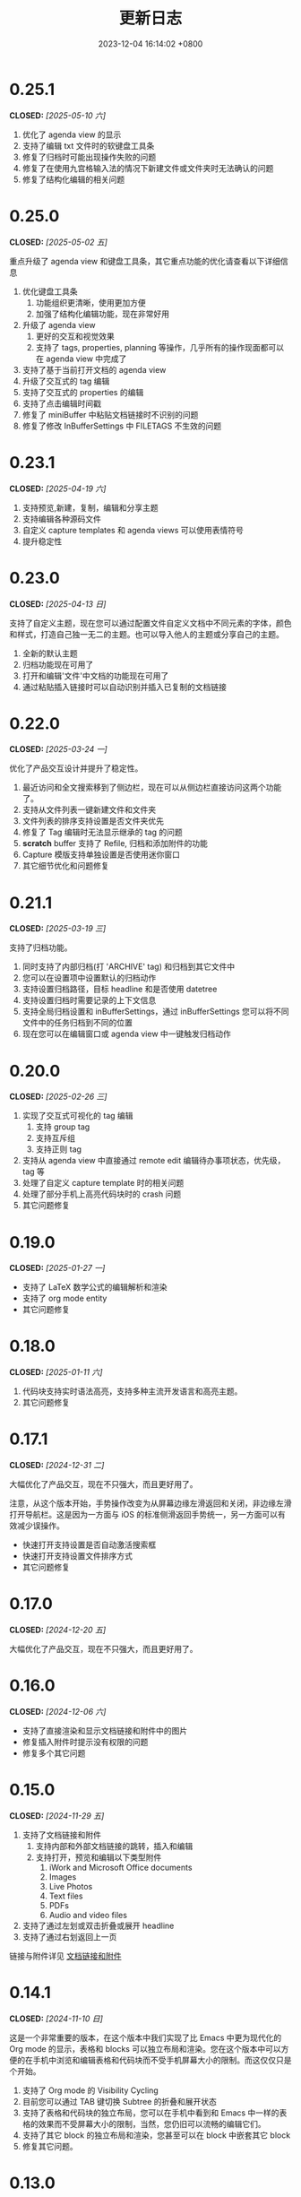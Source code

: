 #+TITLE: 更新日志
#+DATE: 2023-12-04 16:14:02 +0800
#+OPTIONS: toc:nil num:nil ^:t p:t
#+PROPERTY: SLUG changelog
#+PROPERTY: LANGUAGE zh

* 0.25.1
CLOSED: [2025-05-10 六]
1. 优化了 agenda view 的显示
2. 支持了编辑 txt 文件时的软键盘工具条
3. 修复了归档时可能出现操作失败的问题
4. 修复了在使用九宫格输入法的情况下新建文件或文件夹时无法确认的问题
5. 修复了结构化编辑的相关问题
* 0.25.0
CLOSED: [2025-05-02 五]
重点升级了 agenda view 和键盘工具条，其它重点功能的优化请查看以下详细信息

1. 优化键盘工具条
   1. 功能组织更清晰，使用更加方便
   2. 加强了结构化编辑功能，现在非常好用
2. 升级了 agenda view
   1. 更好的交互和视觉效果
   2. 支持了 tags, properties, planning 等操作，几乎所有的操作现面都可以在 agenda view 中完成了
3. 支持了基于当前打开文档的 agenda view
4. 升级了交互式的 tag 编辑
5. 支持了交互式的 properties 的编辑
6. 支持了点击编辑时间戳
7. 修复了 miniBuffer 中粘贴文档链接时不识别的问题
8. 修复了修改 InBufferSettings 中 FILETAGS 不生效的问题
* 0.23.1
CLOSED: [2025-04-19 六]
1. 支持预览,新建，复制，编辑和分享主题
2. 支持编辑各种源码文件
3. 自定义 capture templates 和 agenda views 可以使用表情符号
4. 提升稳定性
* 0.23.0
CLOSED: [2025-04-13 日]
支持了自定义主题，现在您可以通过配置文件自定义文档中不同元素的字体，颜色和样式，打造自己独一无二的主题。也可以导入他人的主题或分享自己的主题。

1. 全新的默认主题
2. 归档功能现在可用了
3. 打开和编辑'文件'中文档的功能现在可用了
4. 通过粘贴插入链接时可以自动识别并插入已复制的文档链接
* 0.22.0
CLOSED: [2025-03-24 一]
优化了产品交互设计并提升了稳定性。

1. 最近访问和全文搜索移到了侧边栏，现在可以从侧边栏直接访问这两个功能了。
2. 支持从文件列表一键新建文件和文件夹
3. 文件列表的排序支持设置是否文件夹优先
4. 修复了 Tag 编辑时无法显示继承的 tag 的问题
5. *scratch* buffer 支持了 Refile, 归档和添加附件的功能
6. Capture 模版支持单独设置是否使用迷你窗口
7. 其它细节优化和问题修复
* 0.21.1
CLOSED: [2025-03-19 三]
支持了归档功能。

1. 同时支持了内部归档(打 'ARCHIVE' tag) 和归档到其它文件中
2. 您可以在设置项中设置默认的归档动作
3. 支持设置归档路径，目标 headline 和是否使用 datetree
4. 支持设置归档时需要记录的上下文信息
5. 支持全局归档设置和 inBufferSettings，通过 inBufferSettings 您可以将不同文件中的任务归档到不同的位置
6. 现在您可以在编辑窗口或 agenda view 中一键触发归档动作
* 0.20.0
CLOSED: [2025-02-26 三]
1. 实现了交互式可视化的 tag 编辑
   1. 支持 group tag
   2. 支持互斥组
   3. 支持正则 tag
2. 支持从 agenda view 中直接通过 remote edit 编辑待办事项状态，优先级，tag 等
3. 处理了自定义 capture template 时的相关问题
4. 处理了部分手机上高亮代码块时的 crash 问题
5. 其它问题修复
* 0.19.0
CLOSED: [2025-01-27 一]
- 支持了 LaTeX 数学公式的编辑解析和渲染
- 支持了 org mode entity
- 其它问题修复
* 0.18.0
CLOSED: [2025-01-11 六]
1. 代码块支持实时语法高亮，支持多种主流开发语言和高亮主题。
2. 其它问题修复
* 0.17.1
CLOSED: [2024-12-31 二]
大幅优化了产品交互，现在不只强大，而且更好用了。

注意，从这个版本开始，手势操作改变为从屏幕边缘左滑返回和关闭，非边缘左滑打开导航栏。这是因为一方面与 iOS 的标准侧滑返回手势统一，另一方面可以有效减少误操作。

- 快速打开支持设置是否自动激活搜索框
- 快速打开支持设置文件排序方式
- 其它问题修复
* 0.17.0
CLOSED: [2024-12-20 五]
大幅优化了产品交互，现在不只强大，而且更好用了。
* 0.16.0
CLOSED: [2024-12-06 六]
- 支持了直接渲染和显示文档链接和附件中的图片
- 修复插入附件时提示没有权限的问题
- 修复多个其它问题
* 0.15.0
CLOSED: [2024-11-29 五]
1. 支持了文档链接和附件
   1. 支持内部和外部文档链接的跳转，插入和编辑
   2. 支持打开，预览和编辑以下类型附件
      1. iWork and Microsoft Office documents
      2. Images
      3. Live Photos
      4. Text files
      5. PDFs
      6. Audio and video files
2. 支持了通过左划或双击折叠或展开 headline
3. 支持了通过右划返回上一页

链接与附件详见 [[file:../hyperlinks_and_attachments.html][文档链接和附件]]
* 0.14.1
CLOSED: [2024-11-10 日]
这是一个非常重要的版本，在这个版本中我们实现了比 Emacs 中更为现代化的 Org mode 的显示，表格和 blocks 可以独立布局和渲染。您在这个版本中可以方便的在手机中浏览和编辑表格和代码块而不受手机屏幕大小的限制。而这仅仅只是个开始。

1. 支持了 Org mode 的 Visibility Cycling
2. 目前您可以通过 TAB 键切换 Subtree 的折叠和展开状态
3. 支持了表格和代码块的独立布局，您可以在手机中看到和 Emacs 中一样的表格的效果而不受屏幕大小的限制，当然，您仍旧可以流畅的编辑它们。
4. 支持了其它 block 的独立布局和渲染，您甚至可以在 block 中嵌套其它 block
5. 修复其它问题。
* 0.13.0
CLOSED: [2024-09-28 六]
1. 左边栏回归了
2. 支持了悬浮按钮，即使是在编辑内容时也可以快速的访问常用功能
3. 更合理的交互
4. 提升了稳定性
* 0.12.1
CLOSED: [2024-06-28 五]
1. 清空 scratch buffer 前需要确认
2. 起始页支持设置为某一文件或文件夹，且不可关闭
3. 优化了设置页的显示
4. 打开文件时初始路径为默认位置的根目录
5. 新文件内容模版不再使用 capture template，而是可以独立设置了
6. agenda view 支持侧滑变更状态
7. agenda view 支持显示 category, tags 和优先级了
* 0.12.0
CLOSED: [2024-06-25 二]
我们不断在实践中探索优化 Metanote，这次升级的版本可能是目前以来体验最好的版本。我们内部开发人员已经开始在日常的开发工作中重度使用 Metanote 记录和管理开发进度，上千份 org 文档与 Emacs 之间无缝衔接，实时同步，它已对于我们来说已经同 Emacs 一样重要。我们在我们的官网分享了如何与 Emacs 之间实时同步以及我们日常使用 Metanote 的一些实践案例，以供您参考。

本次更新内容：
1. 整体优化了交互和界面
2. 支持了直接打开外部文件
3. 支持 scratch buffer
4. 编辑器支持了调整字体大小
5. 编辑器支持自动隐藏显示导航栏和工具栏
6. 优化了全文搜索的性能
7. 日程和待办列表中最新添加事件将排在最前
8. 日程和待办列表中打开内容将自动 Narrow 到具体内容
9. Narrow buffer 支持了 widen
10. 优化了多窗口管理
* 0.11.0
CLOSED: <2024-04-24 三>
重要更新，现在可以支持同步了。

Metanote 支持多种同步方式使您的文档可以在电脑与手机间无缝衔接，您可以在设置中配置同步，包括本地目录，Git, iCloud, Dropbox, OneDrive, WebDAV(自建 WebDAV Server, ownCloud, Yandex.disk, 坚果云等)，其中本地目录，Git 与 iCloud 通过添加外部文件夹实现，其它方式内置同步。同步是全自动的，您几乎不用主动触发，大部分情况下当您需要时，您最新的文件已经在那里了。您可以将 Metanote 做为数据中心，使用不同的目录与不同的云服务同步，也可以在同一个目录上同时与多个云端同步，更多玩法请尽情探索。
* 0.10.1
CLOSED: <2024-04-08 一>
1. 修复了升级 iOS 17.4.1 后的兼容性问题
2. 修复了 iOS 14.x 上的兼容性问题
3. 集中修复了多个用户反馈问题
* 0.10.0
CLOSED: <2024-03-26 二>
1. 支持了自动更新日程和待办事项，无论是在 Metanote 中编辑了文件还是使用其它工具编辑了外部文件夹中的文件，又或者是从 iCloud 或 Git 中获取了更新，现在 Metanote 都能自动检测到文件的变化，并自动更新，您所有的内容都将随时保持最新。
2. 支持了 Agenda Filter，现在您可以在日程和待办事项中直接通过分类，状态以及 Tag 标签进行筛选了
3. 文档大纲支持点击跳转到某个标题了
4. 可以自定义 Todo Keyword 的图标和颜色了
5. 更加直观方便的多窗口管理，现在您可以从 Buffer list 中直接点击切换窗口了
6. 其它多个细节优化，现在更加稳定了


关于文件同步的说明，Metanote 可以添加任何支持文件夹级 File Provider 的外部目录并自动感知文件更新，但可惜的是很多云盘只支持了文件级的 File Provider，我们已经实现了添加独立文件到 Metanote 中，仍在测试中，预计会在一个版本中上线。所以目前体验最好的常规文件同步方案有
1. iCloud，iCloud 支持文件夹级的 File Provider，可以直接添加进 Metanote
2. Git，多数 Git 应用的目录都可以直接添加进 Metanote，拿 PolyGit 举例，当您 git pull 时 Metanote 将自动更新文件内容
3. 其它支持同步的应用，多数文档编辑类应用都可以直接添加进 Metanote，比如 Obsidian 和 Logseq，当这些应用中的文件发生更新时 Metanote 将自动处理发生编辑的文件。
* 0.9.0
CLOSED: <2024-02-19 一>
焕然一新!
1. 重新设计了 Logo
2. 全面优化了主体交互体验，支持了侧边栏和更适合手机的滑动操作，高效流畅
3. 集中优化了软键盘的设计
   1. 功能集中且清晰
   2. 支持了按键音反馈
   3. 支持了轨迹球移动光标
4. 支持了隐藏文件和文件夹
5. 支持添加 Obsidian 和 Logseq 工作目录，整合并统一管理和编辑
6. 支持定制启动页
7. 支持在新窗口打开当前内容
8. 多个细节优化和问题修复
* 0.8.0
CLOSED: <2024-02-01 四>
终于，自定义 Capture 功能的开发和测工作完成了！这个过程不但有一些技术挑战，而且有着很大的工作量，有非常多的使用场景需要支持，单是测试工作就用了将近两周。

至此，Metanote 对 Org mode 的核心功能的支持更加完备，包括基本的文档结构，自定义任务管理，自定义 Tag 等 InBufferSettings, 自定义 Agenda view，自定义 Capture 等等，我想 Metanote 应该是在 Emacs 之外对 Org mode 支持最完整的应用了。在后面的开发工作中我们将逐渐支持富文本渲染，包括图片，表格，超链接等，以及加密，导出，Roam Research 等功能，敬请期待。

同时我们启用了公测版本，您可以同时安装正式版和测试版，加入公测，反馈问题， https://testflight.apple.com/join/pAYGdOQe (注意，测试版本可能会存在一些问题，仅供测试使用)

本次更新内容:
1. 支持自定义 Capture 功能，详细设置和使用请参考官网 https://metanote-dev.github.io/
2. 所有打开新窗口(Buffer)的功能的入口，包括 capture, agenda view, 文件管理器，收藏等，移至导航栏左侧菜单
3. “草稿”功能做为一个 Capture 模版不再独立存在，从文件管理器中移除
4. “收藏”功能独立为一个窗口(Buffer)，从文件管理器中移除
5. 优化了 MiniBuffer 和 Narrow Buffer 的功能
* 0.7.1
CLOSED: <2023-12-11>
1. 修复了无法删除日程类型自定义 Agenda view 的问题
2. 修复了编辑器菜单中有出现两个"设置"入口的问题
* 0.7.0
CLOSED: <2023-11-18>
至此 Custom agenda view 功能完整了，Org mode 中 Custom agenda view 功能的所有设置项都已支持(如果有遗漏请报问题给我们)。

下一步我们将全面支持 Custom capture 功能，敬请期待！

1. Custom agenda view 现在支持 Agenda 类型，可以按日，周，月和年时间范围查看待办事项
2. 自定义 Agenda view 可以直接保存了
3. 日程默认显示本周所有的待办事项
4. 默认全局待办列表只显示未完成项目
5. Capture 和 Agenda view 功能入口统一到了更多菜单中
6. 多个细节体验优化
* 0.6.0
CLOSED: <2023-11-03>
重磅功能，支持了自定义待办清单(Agenda View)! 可以根据 CATEGORY, TAG, PROPERTY, TODO 关键字等自定义待办清单，并可保存以供随时访问查看。

1. 支持自定义待办清单(Agenda View)
2. 支持 Tag，包括 Tag Group，详见帮助文档
3. 支持 Property，包括自定义 Property 和 Special Property，目前支持的 Special Property 包括 PRIORITY, LEVEL, TODO, ITEM, CATEGORY, 详见帮助文档
4. 支持 InBufferSettings ，详见文档，目前支持的包括 TITLE,DATE,CATEGORY,PROPERTY,TODO,SEQ_TODO,TYP_TODO,FILETAGS,TAGS
5. 窗口切换效果优化等多处体验优化
* 0.5.0
CLOSED: <2023-09-22>
Metanote 目前处于高速开发过程中，随着我们开发工作的进行，我们会带来更多便利好用的功能，并成为最好的笔记，日程和待办清单工具。感谢早期用户对我们的支持和鼓励。

1. 在这个版本中我们支持了对 Metanote 所有高级功能的一次性永久买断！
2. 支持了 iPad!
3. 支持了移动和重命名文件或文件夹。这样您就可以更方便的管理您的草稿和闪现。
4. 多个体现细节优化
* 0.4.0
CLOSED: <2023-09-08>
重大更新！
三个非常实用的功能
1. 支持本地通知了！对于编辑的计划事件，最迟事件和日程可以在安排的时间通知提醒了！
2. 支持今日聚合视图！一键查看今天要做的事！
3. 自定义待办关键字！告别 TODO 和 DONE，你可以设置自己独有的关键字，比如“稍后”，“取消”，所有你能想到的，发挥想象力，找到最合适自己的工作流！

体验优化
1. 编辑时屏幕常亮，现在可以慢慢思考了
2. 优化了时间戳的编辑
3. 支持快捷启动，闪现功能从主屏屏一键开启

App 正处于早期高速开发阶段，请保持关注和更新，总会有一些功能让你心动！
* 0.3.0
CLOSED: <2023-08-22>
1. 支持快速记录闪现
2. 更好的文件管理器
3. 支持设置默认位置
4. 更方便的移动光标
5. 编辑器支持深色模式，并优化了字体颜色
6. 优化了多个交互细节
* 0.2.1
CLOSED: <2023-08-11>
1. 问题修复
* 0.2.0
CLOSED: <2023-08-07>
1. 支持增加外部文档位置
2. 支持移除 auto-fill mode.
3. 问题修复
* 0.1.0
CLOSED: <2023-07-27>
1. 流畅丝滑的编辑体验
2. 兼容 org mode 9.3.6
3. 支持 capture, agenda view, refile, log note 等功能
4. 支持 mini buffer, remote edit
5. 支持多窗口编辑
6. 支持全文搜索
